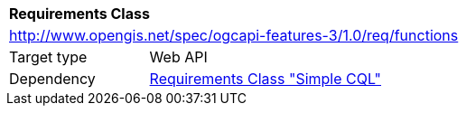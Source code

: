 [[rc_functions]]
[cols="1,4",width="90%"]
|===
2+|*Requirements Class*
2+|http://www.opengis.net/spec/ogcapi-features-3/1.0/req/functions
|Target type |Web API
|Dependency |<<rc_simple-cql,Requirements Class "Simple CQL">>
|===
